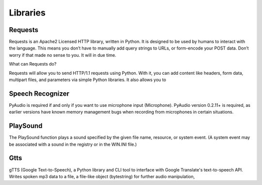 =============
**Libraries**
=============

Requests
========
Requests is an Apache2 Licensed HTTP library, written in Python. It is designed to be used by humans to interact with the language. This means you don’t have to manually add query strings to URLs, or form-encode your POST data. Don’t worry if that made no sense to you. It will in due time.

What can Requests do?

Requests will allow you to send HTTP/1.1 requests using Python. With it, you can add content like headers, form data, multipart files, and parameters via simple Python libraries. It also allows you to 


Speech Recognizer
=================

PyAudio is required if and only if you want to use microphone input (Microphone). PyAudio version 0.2.11+ is required, as earlier versions have known memory management bugs when recording from microphones in certain situations.


PlaySound
=========

The PlaySound function plays a sound specified by the given file name, resource, or system event. (A system event may be associated with a sound in the registry or in the WIN.INI file.)



Gtts
====

gTTS (Google Text-to-Speech), a Python library and CLI tool to interface with Google Translate's text-to-speech API. Writes spoken mp3 data to a file, a file-like object (bytestring) for further audio manipulation, 



























































